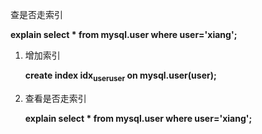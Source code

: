 **** 查是否走索引

     *explain select * from mysql.user where user='xiang';*

     [[file:image/find-index.png]]

***** 增加索引

      *create index idx_user_user on mysql.user(user);*

      [[file:image/add-index.png]]

***** 查看是否走索引

      *explain select * from mysql.user where user='xiang';*

      [[file:image/find-index-1.png]]
